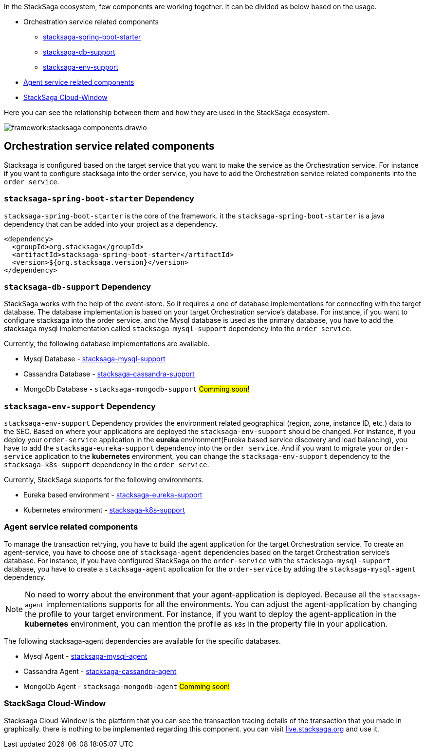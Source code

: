 In the StackSaga ecosystem, few components are working together.
It can be divided as below based on the usage.

* Orchestration service related components
** xref:stacksaga-spring-boot-starter[stacksaga-spring-boot-starter]
** xref:stacksaga-db-support[stacksaga-db-support]
** xref:stacksaga-env-support[stacksaga-env-support]
* xref:agent_service_related_components[Agent service related components]
* xref:stacksaga-cloud-window[StackSaga Cloud-Window]

Here you can see the relationship between them and how they are used in the StackSaga ecosystem.

image:framework:stacksaga-components.drawio.svg[]

[[orchestration_service_related_components]]
== Orchestration service related components

Stacksaga is configured based on the target service that you want to make the service as the Orchestration service.
For instance if you want to configure stacksaga into the order service, you have to add the Orchestration service related components into the `order service`.

[[stacksaga-spring-boot-starter]]
=== `stacksaga-spring-boot-starter` Dependency

`stacksaga-spring-boot-starter` is the core of the framework. it the `stacksaga-spring-boot-starter` is a java dependency that can be added into your project as a dependency.

[source,xml]
----
<dependency>
  <groupId>org.stacksaga</groupId>
  <artifactId>stacksaga-spring-boot-starter</artifactId>
  <version>${org.stacksaga.version}</version>
</dependency>
----

[[stacksaga-db-support]]
=== `stacksaga-db-support` Dependency

StackSaga works with the help of the event-store.
So it requires a one of database implementations for connecting with the target database.
The database implementation is based on your target Orchestration service's database.
For instance, if you want to configure stacksaga into the order service, and the Mysql database is used as the primary database, you have to add the stacksaga mysql implementation called `stacksaga-mysql-support` dependency into the `order service`.

Currently, the following database implementations are available.

* Mysql Database - xref:framework:stacksaga-mysql-support.adoc[stacksaga-mysql-support]
* Cassandra Database - xref:framework:stacksaga-cassandra-support.adoc[stacksaga-cassandra-support]
* MongoDb Database - `stacksaga-mongodb-support` #Comming soon!#

[[stacksaga-env-support]]
=== `stacksaga-env-support` Dependency

`stacksaga-env-support` Dependency provides the environment related geographical (region, zone, instance ID, etc.) data to the SEC.
Based on where your applications are deployed the `stacksaga-env-support` should be changed.
For instance, if you deploy your `order-service` application in the *eureka* environment(Eureka based service discovery and load balancing), you have to add the `stacksaga-eureka-support` dependency into the `order service`.
And if you want to migrate your `order-service` application to the *kubernetes* environment, you can change the `stacksaga-env-support` dependency to the `stacksaga-k8s-support` dependency in the `order service`.

Currently, StackSaga supports for the following environments.

* Eureka based environment - xref:framework:stacksaga-eureka-support.adoc[stacksaga-eureka-support]
* Kubernetes environment - xref:framework:stacksaga_in_kubernetes.adoc[stacksaga-k8s-support]

[[agent_service_related_components]]
=== Agent service related components

To manage the transaction retrying, you have to build the agent application for the target Orchestration service.
To create an agent-service, you have to choose one of `stacksaga-agent` dependencies based on the target Orchestration service's database.
For instance, if you have configured StackSaga on the `order-service` with the `stacksaga-mysql-support` database, you have to create a `stacksaga-agent` application for the `order-service` by adding the `stacksaga-mysql-agent` dependency.

NOTE: No need to worry about the environment that your agent-application is deployed.
Because all the `stacksaga-agent` implementations supports for all the environments.
You can adjust the agent-application by changing the profile to your target environment.
For instance, if you want to deploy the agent-application in the *kubernetes* environment, you can mention the profile as `k8s` in the property file in your application.

The following stacksaga-agent dependencies are available for the specific databases.

* Mysql Agent - xref:framework:stacksaga-mysql-agent.adoc[stacksaga-mysql-agent]
* Cassandra Agent - xref:framework:stacksaga-cassandra-agent.adoc[stacksaga-cassandra-agent]
* MongoDb Agent - `stacksaga-mongodb-agent` #Comming soon!#

[[stacksaga-cloud-window]]
=== StackSaga Cloud-Window

Stacksaga Cloud-Window is the platform that you can see the transaction tracing details of the transaction that you made in graphically.
there is nothing to be implemented regarding this component. you can visit https://live.stacksaga.org[live.stacksaga.org] and use it.

////
StackSaga consists of four major components in high-level.

. *StackSaga Framework.* +
StackSaga Framework provides orchestration engine to manage the saga work flows to execute the primary executions, compensating executions, transaction reties, and so on.
Stacksaga framework consists of three major components (dependencies).
** stacksaga-core (stacksaga-starter) +
The core and common features that are required by Saga execution coordinator engine.
** stacksaga-database-support +
The event-store supportive implementation for the saga engine.
It can be chosen as needed based on the database which is used for the service.
If the service that used as orchestration engine is using mysql, then the stacksaga-database-support implementation should be `stacksaga-starter-mysql`.
** StackSaga Environment Support +
The *StackSaga-environment-support* implementation facilitates the management of instance metadata that requires for handling the geographical identification of instances by interacting with the environment like Eureka, Kubernetes and so on.
. *StackSaga Agent*
. *xref:admin:stacksaga-cloud-window.adoc[StackSaga Cloud-Window]*
+
StackSaga cloud-window provides the monitoring facilities of the transactions and manages the security.
////

